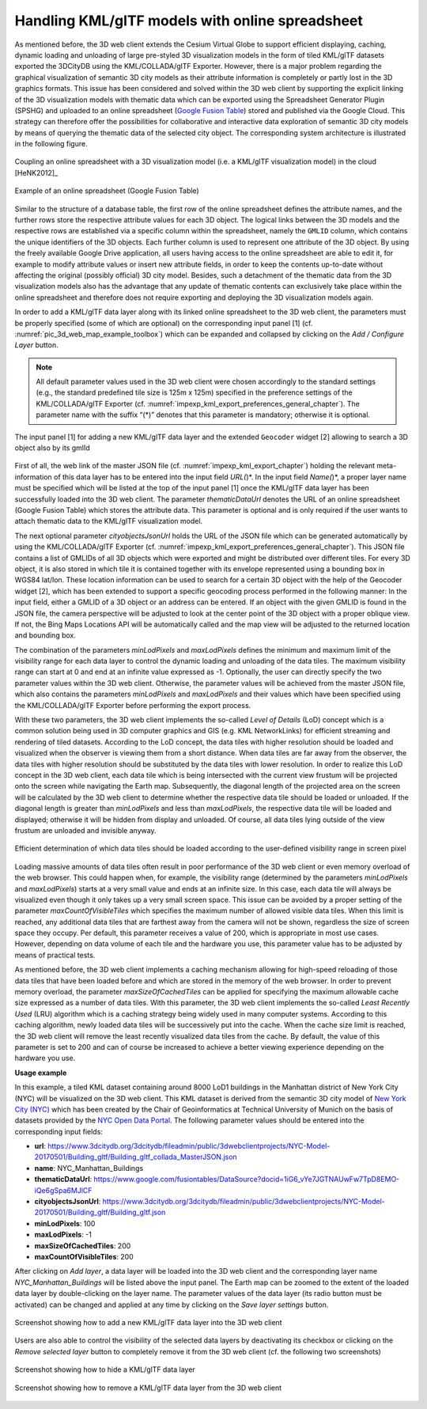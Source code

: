 Handling KML/glTF models with online spreadsheet 
~~~~~~~~~~~~~~~~~~~~~~~~~~~~~~~~~~~~~~~~~~~~~~~~~

As mentioned before, the 3D web client extends the Cesium Virtual Globe
to support efficient displaying, caching, dynamic loading and unloading
of large pre-styled 3D visualization models in the form of tiled
KML/glTF datasets exported the 3DCityDB using the KML/COLLADA/glTF
Exporter. However, there is a major problem regarding the graphical
visualization of semantic 3D city models as their attribute information
is completely or partly lost in the 3D graphics formats. This issue has
been considered and solved within the 3D web client by supporting the
explicit linking of the 3D visualization models with thematic data which
can be exported using the Spreadsheet Generator Plugin (SPSHG) and
uploaded to an online spreadsheet (`Google Fusion Table <https://fusiontables.google.com/>`_) stored and
published via the Google Cloud. This strategy can therefore offer the
possibilities for collaborative and interactive data exploration of
semantic 3D city models by means of querying the thematic data of the
selected city object. The corresponding system architecture is
illustrated in the following figure.

.. figure:: /media/3d_web_map_overview.png
   :name: pic_3d_web_map_overview
   :align: center

   Coupling an online spreadsheet with a 3D visualization model
   (i.e. a KML/glTF visualization model) in the cloud [HeNK2012]_

.. figure:: /media/webmap_example_online_spreadsheet_fig.png
   :name: pic_3d_web_map_example_google_fusion
   :align: center

   Example of an online spreadsheet (Google Fusion Table)

Similar to the structure of a database table, the first row of the
online spreadsheet defines the attribute names, and the further rows
store the respective attribute values for each 3D object. The logical
links between the 3D models and the respective rows are established via
a specific column within the spreadsheet, namely the ``GMLID`` column, which
contains the unique identifiers of the 3D objects. Each further column
is used to represent one attribute of the 3D object. By using the freely
available Google Drive application, all users having access to the
online spreadsheet are able to edit it, for example to modify attribute
values or insert new attribute fields, in order to keep the contents
up-to-date without affecting the original (possibly official) 3D city
model. Besides, such a detachment of the thematic data from the 3D
visualization models also has the advantage that any update of thematic
contents can exclusively take place within the online spreadsheet and
therefore does not require exporting and deploying the 3D visualization
models again.

In order to add a KML/glTF data layer along with its linked online
spreadsheet to the 3D web client, the parameters must be properly
specified (some of which are optional) on the corresponding input panel
[1] (cf. :numref:`pic_3d_web_map_example_toolbox`) which can be expanded and collapsed by clicking on
the *Add / Configure Layer* button.

.. note::
   All default parameter values used in the 3D web client were
   chosen accordingly to the standard settings (e.g., the standard
   predefined tile size is 125m x 125m) specified in the preference
   settings of the KML/COLLADA/glTF Exporter
   (cf. :numref:`impexp_kml_export_preferences_general_chapter`). The
   parameter name with the suffix “(*)” denotes that this parameter is
   mandatory; otherwise it is optional.

.. figure:: /media/3d_web_map_toolbox.png
   :name: pic_3d_web_map_example_toolbox
   :align: center

   The input panel [1] for adding a new KML/glTF data layer and
   the extended ``Geocoder`` widget [2] allowing to search a 3D object also by
   its gmlId

First of all, the web link of the master JSON file
(cf. :numref:`impexp_kml_export_chapter`)
holding the relevant meta-information of this data layer has to be
entered into the input field *URL(*)*. In the input field *Name(*)*, a
proper layer name must be specified which will be listed at the top of
the input panel [1] once the KML/glTF data layer has been successfully
loaded into the 3D web client. The parameter *thematicDataUrl* denotes
the URL of an online spreadsheet (Google Fusion Table) which stores the
attribute data. This parameter is optional and is only required if the
user wants to attach thematic data to the KML/glTF visualization model.

The next optional parameter *cityobjectsJsonUrl* holds the URL of the
JSON file which can be generated automatically by using the
KML/COLLADA/glTF Exporter (cf. :numref:`impexp_kml_export_preferences_general_chapter`).
This JSON file contains
a list of GMLIDs of all 3D objects which were exported and might be
distributed over different tiles. For every 3D object, it is also stored
in which tile it is contained together with its envelope represented
using a bounding box in WGS84 lat/lon. These location information can be
used to search for a certain 3D object with the help of the Geocoder
widget [2], which has been extended to support a specific geocoding
process performed in the following manner: In the input field, either a
GMLID of a 3D object or an address can be entered. If an object with the
given GMLID is found in the JSON file, the camera perspective will be
adjusted to look at the center point of the 3D object with a proper
oblique view. If not, the Bing Maps Locations API will be automatically
called and the map view will be adjusted to the returned location and
bounding box.

The combination of the parameters *minLodPixels* and *maxLodPixels*
defines the minimum and maximum limit of the visibility range for each
data layer to control the dynamic loading and unloading of the data
tiles. The maximum visibility range can start at 0 and end at an
infinite value expressed as -1. Optionally, the user can directly
specify the two parameter values within the 3D web client. Otherwise,
the parameter values will be achieved from the master JSON file, which
also contains the parameters *minLodPixels* and *maxLodPixels* and their
values which have been specified using the KML/COLLADA/glTF Exporter
before performing the export process.

With these two parameters, the 3D web client implements the so-called
*Level of Details* (LoD) concept which is a common solution being used
in 3D computer graphics and GIS (e.g. KML NetworkLinks) for efficient
streaming and rendering of tiled datasets. According to the LoD concept,
the data tiles with higher resolution should be loaded and visualized
when the observer is viewing them from a short distance. When data tiles
are far away from the observer, the data tiles with higher resolution
should be substituted by the data tiles with lower resolution. In order
to realize this LoD concept in the 3D web client, each data tile which
is being intersected with the current view frustum will be projected
onto the screen while navigating the Earth map. Subsequently, the
diagonal length of the projected area on the screen will be calculated
by the 3D web client to determine whether the respective data tile
should be loaded or unloaded. If the diagonal length is greater than
*minLodPixels* and less than *maxLodPixels*, the respective data tile
will be loaded and displayed; otherwise it will be hidden from display
and unloaded. Of course, all data tiles lying outside of the view
frustum are unloaded and invisible anyway.

.. figure:: /media/webmap_determination_tile_loading_fig.png
   :name: pic_3d_web_map_example_tilesize
   :align: center

   Efficient determination of which data tiles should be loaded
   according to the user-defined visibility range in screen pixel

Loading massive amounts of data tiles often result in poor performance
of the 3D web client or even memory overload of the web browser. This
could happen when, for example, the visibility range (determined by the
parameters *minLodPixels* and *maxLodPixels*) starts at a very small
value and ends at an infinite size. In this case, each data tile will
always be visualized even though it only takes up a very small screen
space. This issue can be avoided by a proper setting of the parameter
*maxCountOfVisibleTiles* which specifies the maximum number of allowed
visible data tiles. When this limit is reached, any additional data
tiles that are farthest away from the camera will not be shown,
regardless the size of screen space they occupy. Per default, this
parameter receives a value of 200, which is appropriate in most use
cases. However, depending on data volume of each tile and the hardware
you use, this parameter value has to be adjusted by means of practical
tests.

As mentioned before, the 3D web client implements a caching mechanism
allowing for high-speed reloading of those data tiles that have been
loaded before and which are stored in the memory of the web browser. In
order to prevent memory overload, the parameter *maxSizeOfCachedTiles*
can be applied for specifying the maximum allowable cache size expressed
as a number of data tiles. With this parameter, the 3D web client
implements the so-called *Least Recently Used* (LRU) algorithm which is
a caching strategy being widely used in many computer systems. According
to this caching algorithm, newly loaded data tiles will be successively
put into the cache. When the cache size limit is reached, the 3D web
client will remove the least recently visualized data tiles from the
cache. By default, the value of this parameter is set to 200 and can of
course be increased to achieve a better viewing experience depending on
the hardware you use.

**Usage example**

In this example, a tiled KML dataset containing around 8000 LoD1
buildings in the Manhattan district of New York City (NYC) will be
visualized on the 3D web client. This KML dataset is derived from the
semantic 3D city model of `New York City (NYC)
<https://www.gis.bgu.tum.de/en/projects/new-york-city-3d/>`_ which has been
created by the Chair of Geoinformatics at Technical University of Munich
on the basis of datasets provided by the
`NYC Open Data Portal <https://nycopendata.socrata.com/>`_. The
following parameter values should be entered into the corresponding
input fields:

-  **url**:                              https://www.3dcitydb.org/3dcitydb/fileadmin/public/3dwebclientprojects/NYC-Model-20170501/Building_gltf/Building_gltf_collada_MasterJSON.json
-  **name**:                             NYC_Manhattan_Buildings
-  **thematicDataUrl**:                 https://www.google.com/fusiontables/DataSource?docid=1iG6_vYe7JGTNAUwFw7TpD8EMO-iQe6gSpa6MJlCF
-  **cityobjectsJsonUrl**:               https://www.3dcitydb.org/3dcitydb/fileadmin/public/3dwebclientprojects/NYC-Model-20170501/Building_gltf/Building_gltf.json
-  **minLodPixels**:                     100
-  **maxLodPixels**:                     -1
-  **maxSizeOfCachedTiles**:             200
-  **maxCountOfVisibleTiles**:           200

After clicking on *Add layer*, a data layer will be loaded into the 3D
web client and the corresponding layer name *NYC_Manhattan_Buildings*
will be listed above the input panel. The Earth map can be zoomed to the
extent of the loaded data layer by double-clicking on the layer name.
The parameter values of the data layer (its radio button must be
activated) can be changed and applied at any time by clicking on the
*Save layer settings* button.

.. figure:: /media/3d_web_map_screenshot_kml_gltf.png
   :name: pic_3d_web_map_screenshot_kml_gltf
   :align: center

   Screenshot showing how to add a new KML/glTF data layer into
   the 3D web client

Users are also able to control the visibility of the selected data
layers by deactivating its checkbox or clicking on the *Remove selected
layer* button to completely remove it from the 3D web client (cf. the
following two screenshots)

.. figure:: /media/3d_web_map_layer_box.png
   :name: pic_3d_web_map_layer_box
   :align: center

   Screenshot showing how to hide a KML/glTF data layer

.. figure:: /media/3d_web_map_layer_remove.png
   :name: 3d_web_map_layer_remove
   :align: center

   Screenshot showing how to remove a KML/glTF data layer from
   the 3D web client

